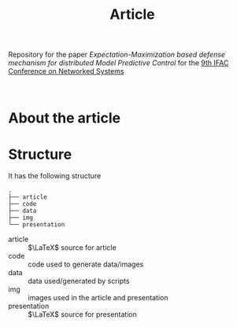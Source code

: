 #+TITLE: Article

Repository for the paper [[paper site][Expectation-Maximization based defense mechanism for distributed Model Predictive Control]] for the [[https://necsys22.control.ee.ethz.ch][9th IFAC Conference on Networked Systems]]

# #+HTML: <p align="center">Watch it:<br><a href="https://youtu.be/"><img src="img/presentation.jpg" width="50%"/><a/></p>

#+HTML: <p align="center"><br><a href="poster/poster.pdf"><img src="poster/poster.png" width="50%"/><a/></p>

* About the article

* Structure
It has the following structure
#+begin_src
.
├── article
├── code
├── data
├── img
└── presentation
#+end_src

- article :: $\LaTeX$ source for article
- code :: code used to generate data/images
- data :: data used/generated by scripts
- img :: images used in the article and presentation
- presentation :: $\LaTeX$ source for presentation
